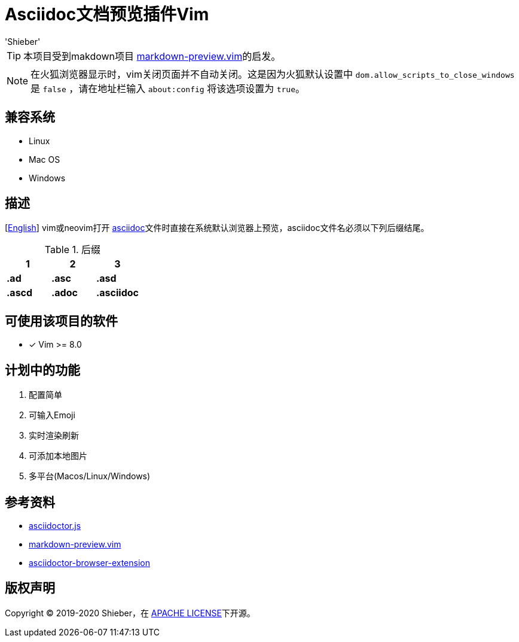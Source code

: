 = Asciidoc文档预览插件Vim
:date: '2020-01-24 16:19:14' (农历2019年除夕)
:author: 'Shieber'

ifndef::env-github[:icons: font]
ifdef::env-github[]
:outfilesuffix: .adoc
:caution-caption: :fire:
:important-caption: :exclamation:
:note-caption: :paperclip:
:tip-caption: :bulb:
:warning-caption: :warning:
endif::[]

:uri-license: https://github.com/QMHTMY/asciidoc-preview.vim/blob/master/LICENSE
:uri-readme: https://github.com/QMHTMY/asciidoc-preview.vim/blob/master/README.adoc


TIP: 本项目受到makdown项目 https://github.com/iamcco/markdown-preview.vim[markdown-preview.vim]的启发。

[NOTE]
====
在火狐浏览器显示时，vim关闭页面并不自动关闭。这是因为火狐默认设置中 `dom.allow_scripts_to_close_windows`
是 `false` ，请在地址栏输入 `about:config` 将该选项设置为 `true`。
====

== 兼容系统
* Linux 
* Mac OS
* Windows

== 描述
[link:README.adoc[English]] vim或neovim打开 http://asciidoc.org/[asciidoc]文件时直接在系统默认浏览器上预览，asciidoc文件名必须以下列后缀结尾。

[cols="3", options="header"]
.后缀
|===
|1
|2
|3

|*.ad*
|*.asc*
|*.asd*

|*.ascd*
|*.adoc*
|*.asciidoc*  
|===

== 可使用该项目的软件

- [*]  Vim >= 8.0  

== 计划中的功能
. 配置简单
. 可输入Emoji
. 实时渲染刷新
. 可添加本地图片
. 多平台(Macos/Linux/Windows)

== 参考资料
* https://github.com/asciidoctor/asciidoctor.js[asciidoctor.js]
* https://github.com/iamcco/markdown-preview.vim[markdown-preview.vim]
* https://github.com/asciidoctor/asciidoctor-browser-extension[asciidoctor-browser-extension]

== 版权声明
Copyright (C) 2019-2020 Shieber，在 link:LICENSE[APACHE LICENSE]下开源。
